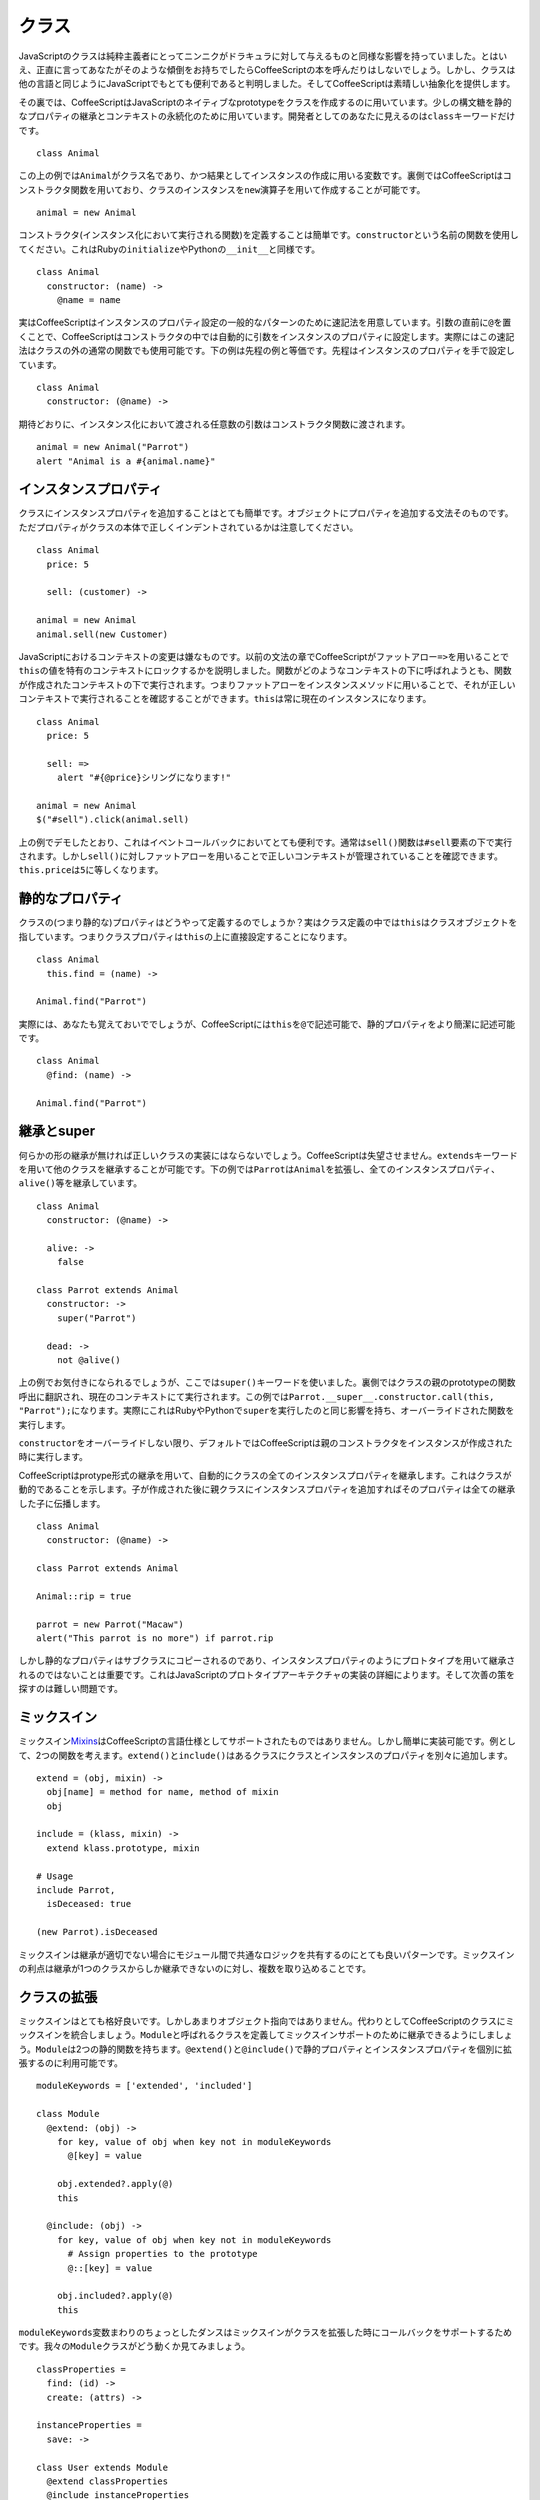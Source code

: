 クラス
======
.. highlight:: coffeescript

JavaScriptのクラスは純粋主義者にとってニンニクがドラキュラに対して与えるものと同様な影響を持っていました。とはいえ、正直に言ってあなたがそのような傾倒をお持ちでしたらCoffeeScriptの本を呼んだりはしないでしょう。しかし、クラスは他の言語と同じようにJavaScriptでもとても便利であると判明しました。そしてCoffeeScriptは素晴しい抽象化を提供します。

その裏では、CoffeeScriptはJavaScriptのネイティブなprototypeをクラスを作成するのに用いています。少しの構文糖を静的なプロパティの継承とコンテキストの永続化のために用いています。開発者としてのあなたに見えるのは\ ``class``\ キーワードだけです。

::

    class Animal

この上の例では\ ``Animal``\ がクラス名であり、かつ結果としてインスタンスの作成に用いる変数です。裏側ではCoffeeScriptはコンストラクタ関数を用いており、クラスのインスタンスを\ ``new``\ 演算子を用いて作成することが可能です。

::

    animal = new Animal

コンストラクタ(インスタンス化において実行される関数)を定義することは簡単です。\ ``constructor``\ という名前の関数を使用してください。これはRubyの\ ``initialize``\ やPythonの\ ``__init__``\ と同様です。

::

    class Animal
      constructor: (name) ->
        @name = name

実はCoffeeScriptはインスタンスのプロパティ設定の一般的なパターンのために速記法を用意しています。引数の直前に\ ``@``\ を置くことで、CoffeeScriptはコンストラクタの中では自動的に引数をインスタンスのプロパティに設定します。実際にはこの速記法はクラスの外の通常の関数でも使用可能です。下の例は先程の例と等価です。先程はインスタンスのプロパティを手で設定しています。

::

    class Animal
      constructor: (@name) ->

期待どおりに、インスタンス化において渡される任意数の引数はコンストラクタ関数に渡されます。

::

    animal = new Animal("Parrot")
    alert "Animal is a #{animal.name}"

インスタンスプロパティ
----------------------

クラスにインスタンスプロパティを追加することはとても簡単です。オブジェクトにプロパティを追加する文法そのものです。ただプロパティがクラスの本体で正しくインデントされているかは注意してください。

::

    class Animal
      price: 5

      sell: (customer) ->

    animal = new Animal
    animal.sell(new Customer)

JavaScriptにおけるコンテキストの変更は嫌なものです。以前の文法の章でCoffeeScriptがファットアロー\ ``=>``\ を用いることで\ ``this``\ の値を特有のコンテキストにロックするかを説明しました。関数がどのようなコンテキストの下に呼ばれようとも、関数が作成されたコンテキストの下で実行されます。つまりファットアローをインスタンスメソッドに用いることで、それが正しいコンテキストで実行されることを確認することができます。\ ``this``\ は常に現在のインスタンスになります。

::

    class Animal
      price: 5

      sell: =>
        alert "#{@price}シリングになります!"

    animal = new Animal
    $("#sell").click(animal.sell)

上の例でデモしたとおり、これはイベントコールバックにおいてとても便利です。通常は\ ``sell()``\ 関数は\ ``#sell``\ 要素の下で実行されます。しかし\ ``sell()``\ に対しファットアローを用いることで正しいコンテキストが管理されていることを確認できます。\ ``this.price``\ は\ ``5``\ に等しくなります。

静的なプロパティ
----------------

クラスの(つまり静的な)プロパティはどうやって定義するのでしょうか？実はクラス定義の中では\ ``this``\ はクラスオブジェクトを指しています。つまりクラスプロパティは\ ``this``\ の上に直接設定することになります。

::

    class Animal
      this.find = (name) ->

    Animal.find("Parrot")

実際には、あなたも覚えておいででしょうが、CoffeeScriptには\ ``this``\ を\ ``@``\ で記述可能で、静的プロパティをより簡潔に記述可能です。

::

    class Animal
      @find: (name) ->

    Animal.find("Parrot")

継承とsuper
-----------

何らかの形の継承が無ければ正しいクラスの実装にはならないでしょう。CoffeeScriptは失望させません。\ ``extends``\ キーワードを用いて他のクラスを継承することが可能です。下の例では\ ``Parrot``\ は\ ``Animal``\ を拡張し、全てのインスタンスプロパティ、\ ``alive()``\ 等を継承しています。

::

    class Animal
      constructor: (@name) ->

      alive: ->
        false

    class Parrot extends Animal
      constructor: ->
        super("Parrot")

      dead: ->
        not @alive()

上の例でお気付きになられるでしょうが、ここでは\ ``super()``\ キーワードを使いました。裏側ではクラスの親のprototypeの関数呼出に翻訳され、現在のコンテキストにて実行されます。この例では\ ``Parrot.__super__.constructor.call(this, "Parrot");``\ になります。実際にこれはRubyやPythonで\ ``super``\ を実行したのと同じ影響を持ち、オーバーライドされた関数を実行します。

``constructor``\ をオーバーライドしない限り、デフォルトではCoffeeScriptは親のコンストラクタをインスタンスが作成された時に実行します。

CoffeeScriptはprotype形式の継承を用いて、自動的にクラスの全てのインスタンスプロパティを継承します。これはクラスが動的であることを示します。子が作成された後に親クラスにインスタンスプロパティを追加すればそのプロパティは全ての継承した子に伝播します。

::

    class Animal
      constructor: (@name) ->

    class Parrot extends Animal

    Animal::rip = true

    parrot = new Parrot("Macaw")
    alert("This parrot is no more") if parrot.rip

しかし静的なプロパティはサブクラスにコピーされるのであり、インスタンスプロパティのようにプロトタイプを用いて継承されるのではないことは重要です。これはJavaScriptのプロトタイプアーキテクチャの実装の詳細によります。そして次善の策を探すのは難しい問題です。

ミックスイン
------------

ミックスイン\ `Mixins <http://en.wikipedia.org/wiki/Mixin>`_\ はCoffeeScriptの言語仕様としてサポートされたものではありません。しかし簡単に実装可能です。例として、2つの関数を考えます。\ ``extend()``\ と\ ``include()``\ はあるクラスにクラスとインスタンスのプロパティを別々に追加します。

::

    extend = (obj, mixin) ->
      obj[name] = method for name, method of mixin
      obj

    include = (klass, mixin) ->
      extend klass.prototype, mixin

    # Usage
    include Parrot,
      isDeceased: true

    (new Parrot).isDeceased

ミックスインは継承が適切でない場合にモジュール間で共通なロジックを共有するのにとても良いパターンです。ミックスインの利点は継承が1つのクラスからしか継承できないのに対し、複数を取り込めることです。

クラスの拡張
------------

ミックスインはとても格好良いです。しかしあまりオブジェクト指向ではありません。代わりとしてCoffeeScriptのクラスにミックスインを統合しましょう。\ ``Module``\ と呼ばれるクラスを定義してミックスインサポートのために継承できるようにしましょう。\ ``Module``\ は2つの静的関数を持ちます。\ ``@extend()``\ と\ ``@include()``\ で静的プロパティとインスタンスプロパティを個別に拡張するのに利用可能です。

::

    moduleKeywords = ['extended', 'included']

    class Module
      @extend: (obj) ->
        for key, value of obj when key not in moduleKeywords
          @[key] = value

        obj.extended?.apply(@)
        this

      @include: (obj) ->
        for key, value of obj when key not in moduleKeywords
          # Assign properties to the prototype
          @::[key] = value

        obj.included?.apply(@)
        this

``moduleKeywords``\ 変数まわりのちょっとしたダンスはミックスインがクラスを拡張した時にコールバックをサポートするためです。我々の\ ``Module``\ クラスがどう動くか見てみましょう。

::

    classProperties =
      find: (id) ->
      create: (attrs) ->

    instanceProperties =
      save: ->

    class User extends Module
      @extend classProperties
      @include instanceProperties

    # Usage:
    user = User.find(1)

    user = new User
    user.save()

ご覧のとおり、我々は静的プロパティとして\ ``find()``\ と\ ``create()``\ を\ ``User``\ クラスに追加しました。またインスタンスプロパティも\ ``save()``\ を追加しました。
モジュールが拡張されたときにはコールバックを得ますので静的、及びインスタンスプロパティを適用するプロセスはショートカット可能です。

::

    ORM =
      find: (id) ->
      create: (attrs) ->
      extended: ->
        @include
          save: ->

    class User extends Module
      @extend ORM

とてもシンプルでエレガントでしょう！
